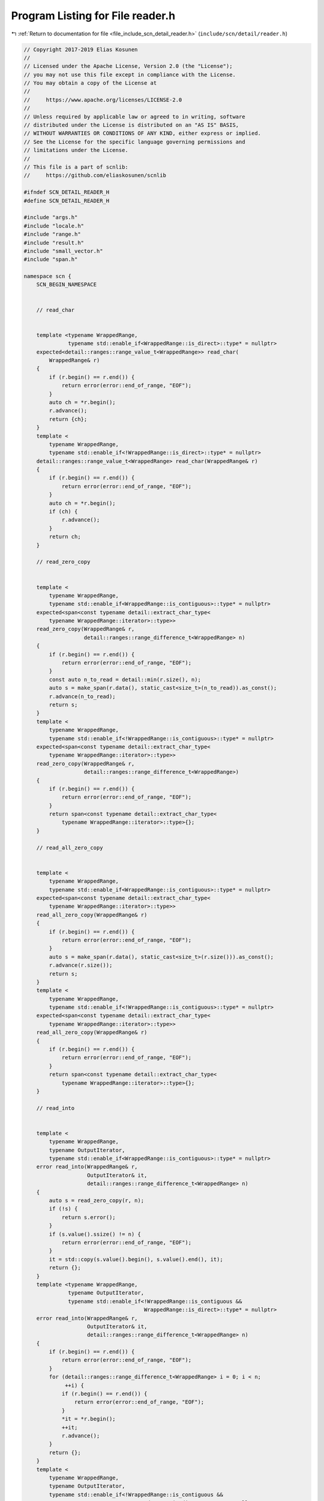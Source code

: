 
.. _program_listing_file_include_scn_detail_reader.h:

Program Listing for File reader.h
=================================

|exhale_lsh| :ref:`Return to documentation for file <file_include_scn_detail_reader.h>` (``include/scn/detail/reader.h``)

.. |exhale_lsh| unicode:: U+021B0 .. UPWARDS ARROW WITH TIP LEFTWARDS

.. code-block:: cpp

   // Copyright 2017-2019 Elias Kosunen
   //
   // Licensed under the Apache License, Version 2.0 (the "License");
   // you may not use this file except in compliance with the License.
   // You may obtain a copy of the License at
   //
   //     https://www.apache.org/licenses/LICENSE-2.0
   //
   // Unless required by applicable law or agreed to in writing, software
   // distributed under the License is distributed on an "AS IS" BASIS,
   // WITHOUT WARRANTIES OR CONDITIONS OF ANY KIND, either express or implied.
   // See the License for the specific language governing permissions and
   // limitations under the License.
   //
   // This file is a part of scnlib:
   //     https://github.com/eliaskosunen/scnlib
   
   #ifndef SCN_DETAIL_READER_H
   #define SCN_DETAIL_READER_H
   
   #include "args.h"
   #include "locale.h"
   #include "range.h"
   #include "result.h"
   #include "small_vector.h"
   #include "span.h"
   
   namespace scn {
       SCN_BEGIN_NAMESPACE
   
   
       // read_char
   
   
       template <typename WrappedRange,
                 typename std::enable_if<WrappedRange::is_direct>::type* = nullptr>
       expected<detail::ranges::range_value_t<WrappedRange>> read_char(
           WrappedRange& r)
       {
           if (r.begin() == r.end()) {
               return error(error::end_of_range, "EOF");
           }
           auto ch = *r.begin();
           r.advance();
           return {ch};
       }
       template <
           typename WrappedRange,
           typename std::enable_if<!WrappedRange::is_direct>::type* = nullptr>
       detail::ranges::range_value_t<WrappedRange> read_char(WrappedRange& r)
       {
           if (r.begin() == r.end()) {
               return error(error::end_of_range, "EOF");
           }
           auto ch = *r.begin();
           if (ch) {
               r.advance();
           }
           return ch;
       }
   
       // read_zero_copy
   
   
       template <
           typename WrappedRange,
           typename std::enable_if<WrappedRange::is_contiguous>::type* = nullptr>
       expected<span<const typename detail::extract_char_type<
           typename WrappedRange::iterator>::type>>
       read_zero_copy(WrappedRange& r,
                      detail::ranges::range_difference_t<WrappedRange> n)
       {
           if (r.begin() == r.end()) {
               return error(error::end_of_range, "EOF");
           }
           const auto n_to_read = detail::min(r.size(), n);
           auto s = make_span(r.data(), static_cast<size_t>(n_to_read)).as_const();
           r.advance(n_to_read);
           return s;
       }
       template <
           typename WrappedRange,
           typename std::enable_if<!WrappedRange::is_contiguous>::type* = nullptr>
       expected<span<const typename detail::extract_char_type<
           typename WrappedRange::iterator>::type>>
       read_zero_copy(WrappedRange& r,
                      detail::ranges::range_difference_t<WrappedRange>)
       {
           if (r.begin() == r.end()) {
               return error(error::end_of_range, "EOF");
           }
           return span<const typename detail::extract_char_type<
               typename WrappedRange::iterator>::type>{};
       }
   
       // read_all_zero_copy
   
   
       template <
           typename WrappedRange,
           typename std::enable_if<WrappedRange::is_contiguous>::type* = nullptr>
       expected<span<const typename detail::extract_char_type<
           typename WrappedRange::iterator>::type>>
       read_all_zero_copy(WrappedRange& r)
       {
           if (r.begin() == r.end()) {
               return error(error::end_of_range, "EOF");
           }
           auto s = make_span(r.data(), static_cast<size_t>(r.size())).as_const();
           r.advance(r.size());
           return s;
       }
       template <
           typename WrappedRange,
           typename std::enable_if<!WrappedRange::is_contiguous>::type* = nullptr>
       expected<span<const typename detail::extract_char_type<
           typename WrappedRange::iterator>::type>>
       read_all_zero_copy(WrappedRange& r)
       {
           if (r.begin() == r.end()) {
               return error(error::end_of_range, "EOF");
           }
           return span<const typename detail::extract_char_type<
               typename WrappedRange::iterator>::type>{};
       }
   
       // read_into
   
   
       template <
           typename WrappedRange,
           typename OutputIterator,
           typename std::enable_if<WrappedRange::is_contiguous>::type* = nullptr>
       error read_into(WrappedRange& r,
                       OutputIterator& it,
                       detail::ranges::range_difference_t<WrappedRange> n)
       {
           auto s = read_zero_copy(r, n);
           if (!s) {
               return s.error();
           }
           if (s.value().ssize() != n) {
               return error(error::end_of_range, "EOF");
           }
           it = std::copy(s.value().begin(), s.value().end(), it);
           return {};
       }
       template <typename WrappedRange,
                 typename OutputIterator,
                 typename std::enable_if<!WrappedRange::is_contiguous &&
                                         WrappedRange::is_direct>::type* = nullptr>
       error read_into(WrappedRange& r,
                       OutputIterator& it,
                       detail::ranges::range_difference_t<WrappedRange> n)
       {
           if (r.begin() == r.end()) {
               return error(error::end_of_range, "EOF");
           }
           for (detail::ranges::range_difference_t<WrappedRange> i = 0; i < n;
                ++i) {
               if (r.begin() == r.end()) {
                   return error(error::end_of_range, "EOF");
               }
               *it = *r.begin();
               ++it;
               r.advance();
           }
           return {};
       }
       template <
           typename WrappedRange,
           typename OutputIterator,
           typename std::enable_if<!WrappedRange::is_contiguous &&
                                   !WrappedRange::is_direct>::type* = nullptr>
       error read_into(WrappedRange& r,
                       OutputIterator& it,
                       detail::ranges::range_difference_t<WrappedRange> n)
       {
           if (r.begin() == r.end()) {
               return error(error::end_of_range, "EOF");
           }
           for (detail::ranges::range_difference_t<WrappedRange> i = 0; i < n;
                ++i) {
               if (r.begin() == r.end()) {
                   return error(error::end_of_range, "EOF");
               }
               auto tmp = *r.begin();
               if (!tmp) {
                   return tmp.error();
               }
               *it = tmp.value();
               r.advance();
           }
           return {};
       }
   
       // read_until_space_zero_copy
   
   
       template <
           typename WrappedRange,
           typename Predicate,
           typename std::enable_if<WrappedRange::is_contiguous>::type* = nullptr>
       expected<span<const typename detail::extract_char_type<
           typename WrappedRange::iterator>::type>>
       read_until_space_zero_copy(WrappedRange& r,
                                  Predicate is_space,
                                  bool keep_final_space)
       {
           auto it = r.begin();
           const auto end = r.end();
           if (it == end) {
               return error(error::end_of_range, "EOF");
           }
           for (; it != end; ++it) {
               if (is_space(*it)) {
                   auto b = r.begin();
                   r.advance_to(it);
                   if (keep_final_space) {
                       ++it;
                       r.advance();
                   }
                   return {{&*b, &*it}};
               }
           }
           auto b = r.begin();
           r.advance_to(r.end());
           return {{&*b, &*(r.end() - 1) + 1}};
       }
       template <
           typename WrappedRange,
           typename Predicate,
           typename std::enable_if<!WrappedRange::is_contiguous>::type* = nullptr>
       expected<span<const typename detail::extract_char_type<
           typename WrappedRange::iterator>::type>>
       read_until_space_zero_copy(WrappedRange& r, Predicate, bool)
       {
           if (r.begin() == r.end()) {
               return error(error::end_of_range, "EOF");
           }
           return span<const typename detail::extract_char_type<
               typename WrappedRange::iterator>::type>{};
       }
   
       // read_until_space
   
   
       template <
           typename WrappedRange,
           typename OutputIterator,
           typename Predicate,
           typename std::enable_if<WrappedRange::is_contiguous>::type* = nullptr>
       error read_until_space(WrappedRange& r,
                              OutputIterator& out,
                              Predicate is_space,
                              bool keep_final_space)
       {
           auto s = read_until_space_zero_copy(r, is_space, keep_final_space);
           if (!s) {
               return s.error();
           }
           out = std::copy(s.value().begin(), s.value().end(), out);
           return {};
       }
       template <typename WrappedRange,
                 typename OutputIterator,
                 typename Predicate,
                 typename std::enable_if<!WrappedRange::is_contiguous &&
                                         WrappedRange::is_direct>::type* = nullptr>
       error read_until_space(WrappedRange& r,
                              OutputIterator& out,
                              Predicate is_space,
                              bool keep_final_space)
       {
           if (r.begin() == r.end()) {
               return error(error::end_of_range, "EOF");
           }
           for (auto it = r.begin(); it != r.end(); ++it, (void)r.advance()) {
               const auto ch = *it;
               if (is_space(ch)) {
                   if (keep_final_space) {
                       *out = ch;
                       ++out;
                   }
                   return {};
               }
               *out = ch;
               ++out;
           }
           return {};
       }
       template <
           typename WrappedRange,
           typename OutputIterator,
           typename Predicate,
           typename std::enable_if<!WrappedRange::is_contiguous &&
                                   !WrappedRange::is_direct>::type* = nullptr>
       error read_until_space(WrappedRange& r,
                              OutputIterator& out,
                              Predicate is_space,
                              bool keep_final_space)
       {
           if (r.begin() == r.end()) {
               return error(error::end_of_range, "EOF");
           }
           for (auto it = r.begin(); it != r.end(); ++it, (void)r.advance()) {
               auto tmp = *it;
               if (!tmp) {
                   return tmp.error();
               }
               auto ch = tmp.value();
               if (is_space(ch)) {
                   if (keep_final_space) {
                       *out = ch;
                       ++out;
                   }
                   return {};
               }
               *out = ch;
               ++out;
           }
           return {};
       }
   
   
       // read_until_space_ranged
   
   
       template <typename WrappedRange,
                 typename OutputIterator,
                 typename Sentinel,
                 typename Predicate,
                 typename std::enable_if<WrappedRange::is_direct>::type* = nullptr>
       error read_until_space_ranged(WrappedRange& r,
                                     OutputIterator& out,
                                     Sentinel end,
                                     Predicate is_space,
                                     bool keep_final_space)
       {
           if (r.begin() == r.end()) {
               return error(error::end_of_range, "EOF");
           }
           for (auto it = r.begin(); it != r.end() && out != end;
                ++it, (void)r.advance()) {
               const auto ch = *it;
               if (is_space(ch)) {
                   if (keep_final_space) {
                       *out = ch;
                       ++out;
                   }
                   return {};
               }
               *out = ch;
               ++out;
           }
           return {};
       }
       template <
           typename WrappedRange,
           typename OutputIterator,
           typename Sentinel,
           typename Predicate,
           typename std::enable_if<!WrappedRange::is_direct>::type* = nullptr>
       error read_until_space_ranged(WrappedRange& r,
                                     OutputIterator& out,
                                     Sentinel end,
                                     Predicate is_space,
                                     bool keep_final_space)
       {
           if (r.begin() == r.end()) {
               return error(error::end_of_range, "EOF");
           }
           for (auto it = r.begin(); it != r.end() && out != end;
                ++it, (void)r.advance()) {
               auto tmp = *it;
               if (!tmp) {
                   return tmp.error();
               }
               auto ch = tmp.value();
               if (is_space(ch)) {
                   if (keep_final_space) {
                       *out = ch;
                       ++out;
                   }
                   return {};
               }
               *out = ch;
               ++out;
           }
           return {};
       }
   
   
       // putback_n
   
   
       template <
           typename WrappedRange,
           typename std::enable_if<WrappedRange::is_contiguous>::type* = nullptr>
       error putback_n(WrappedRange& r,
                       detail::ranges::range_difference_t<WrappedRange> n)
       {
           SCN_EXPECT(n <=
                      detail::ranges::distance(r.begin_underlying(), r.begin()));
           r.advance(-n);
           return {};
       }
       template <
           typename WrappedRange,
           typename std::enable_if<!WrappedRange::is_contiguous>::type* = nullptr>
       error putback_n(WrappedRange& r,
                       detail::ranges::range_difference_t<WrappedRange> n)
       {
           for (detail::ranges::range_difference_t<WrappedRange> i = 0; i < n;
                ++i) {
               r.advance(-1);
               if (r.begin() == r.end()) {
                   return error(error::unrecoverable_source_error,
                                "Putback failed");
               }
           }
           return {};
       }
   
   
       // scan_low
   
       struct empty_parser {
           template <typename ParseCtx>
           error parse(ParseCtx& pctx)
           {
               pctx.arg_begin();
               if (SCN_UNLIKELY(!pctx)) {
                   return error(error::invalid_format_string,
                                "Unexpected format string end");
               }
               if (!pctx.check_arg_end()) {
                   return error(error::invalid_format_string,
                                "Expected argument end");
               }
               pctx.arg_end();
               return {};
           }
       };
   
       namespace detail {
           struct char_scanner {
               template <typename ParseCtx>
               error parse(ParseCtx& pctx)
               {
                   using char_type = typename ParseCtx::char_type;
   
                   pctx.arg_begin();
                   if (SCN_UNLIKELY(!pctx)) {
                       return error(error::invalid_format_string,
                                    "Unexpected format string end");
                   }
                   if (pctx.next() == detail::ascii_widen<char_type>('c')) {
                       pctx.advance();
                   }
                   if (!pctx.check_arg_end()) {
                       return error(error::invalid_format_string,
                                    "Expected argument end");
                   }
                   pctx.arg_end();
                   return {};
               }
   
               template <typename Context>
               error scan(typename Context::char_type& val, Context& ctx)
               {
                   auto ch = read_char(ctx.range());
                   if (!ch) {
                       return ch.error();
                   }
                   val = ch.value();
                   return {};
               }
           };
   
           struct buffer_scanner : public empty_parser {
               template <typename Context>
               error scan(span<typename Context::char_type>& val, Context& ctx)
               {
                   using char_type = typename Context::char_type;
   
                   if (val.size() == 0) {
                       return {};
                   }
   
                   auto s = read_zero_copy(ctx.range(), val.ssize());
                   if (!s) {
                       return s.error();
                   }
                   if (s.value().size() != 0) {
                       if (s.value().size() != val.size()) {
                           return error(error::end_of_range, "EOF");
                       }
                       std::memcpy(val.begin(), s.value().begin(),
                                   s.value().size() * sizeof(char_type));
                       return {};
                   }
   
                   small_vector<char_type, 32> buf(val.size());
                   auto it = buf.begin();
                   auto e = read_into(ctx.range(), it, val.ssize());
                   if (!e) {
                       return e;
                   }
                   buf.erase(it);
                   std::memcpy(val.begin(), buf.begin(),
                               buf.size() * sizeof(char_type));
                   return {};
               }
           };
   
           struct bool_scanner {
               template <typename ParseCtx>
               error parse(ParseCtx& pctx)
               {
                   // {}: no boolalpha, not localized
                   // l: localized
                   // a: boolalpha
                   using char_type = typename ParseCtx::char_type;
   
                   pctx.arg_begin();
                   if (SCN_UNLIKELY(!pctx)) {
                       return error(error::invalid_format_string,
                                    "Unexpected format string end");
                   }
   
                   bool a = false, n = false;
                   for (auto ch = pctx.next(); pctx && !pctx.check_arg_end();
                        pctx.advance(), ch = pctx.next()) {
                       if (ch == detail::ascii_widen<char_type>('l')) {
                           localized = true;
                       }
                       else if (ch == detail::ascii_widen<char_type>('a')) {
                           a = true;
                       }
                       else if (ch == detail::ascii_widen<char_type>('n')) {
                           n = true;
                       }
                       else {
                           break;
                       }
                   }
                   if (a || n) {
                       allow_alpha = a;
                       allow_num = n;
                   }
   
                   if (SCN_UNLIKELY(localized && !allow_alpha)) {
                       return error(error::invalid_format_string,
                                    "boolalpha-mode cannot be disabled with 'l' "
                                    "(localized) specifier with bool");
                   }
   
                   if (pctx.next() == detail::ascii_widen<char_type>('b')) {
                       pctx.advance();
                   }
                   if (!pctx.check_arg_end()) {
                       return error(error::invalid_format_string,
                                    "Expected argument end");
                   }
                   pctx.arg_end();
                   return {};
               }
   
               template <typename Context>
               error scan(bool& val, Context& ctx)
               {
                   using char_type = typename Context::char_type;
   
                   if (allow_alpha) {
                       auto truename = locale_defaults<char_type>::truename();
                       auto falsename = locale_defaults<char_type>::falsename();
                       if (localized) {
                           truename = ctx.locale().truename();
                           falsename = ctx.locale().falsename();
                       }
                       const auto max_len =
                           detail::max(truename.size(), falsename.size());
                       std::basic_string<char_type> buf;
                       buf.reserve(max_len);
   
                       auto tmp_it = std::back_inserter(buf);
                       auto e = read_until_space(
                           ctx.range(), tmp_it,
                           [&ctx](char_type ch) {
                               return ctx.locale().is_space(ch);
                           },
                           false);
                       if (!e) {
                           return e;
                       }
   
                       bool found = false;
                       if (buf.size() >= falsename.size()) {
                           if (std::equal(falsename.begin(), falsename.end(),
                                          buf.begin())) {
                               val = false;
                               found = true;
                           }
                       }
                       if (!found && buf.size() >= truename.size()) {
                           if (std::equal(truename.begin(), truename.end(),
                                          buf.begin())) {
                               val = true;
                               found = true;
                           }
                       }
                       if (found) {
                           return {};
                       }
                       else {
                           auto pb =
                               putback_n(ctx.range(),
                                         static_cast<std::ptrdiff_t>(buf.size()));
                           if (!pb) {
                               return pb;
                           }
                       }
                   }
   
                   if (allow_num) {
                       auto tmp = read_char(ctx.range());
                       if (!tmp) {
                           return tmp.error();
                       }
                       if (tmp.value() == detail::ascii_widen<char_type>('0')) {
                           val = false;
                           return {};
                       }
                       if (tmp.value() == detail::ascii_widen<char_type>('1')) {
                           val = true;
                           return {};
                       }
                       auto pb = putback_n(ctx.range(), 1);
                       if (!pb) {
                           return pb;
                       }
                   }
   
                   return error(error::invalid_scanned_value,
                                "Couldn't scan bool");
               }
   
               bool localized{false};
               bool allow_alpha{true};
               bool allow_num{true};
           };
   
           template <typename T>
           struct integer_scanner {
               static_assert(std::is_integral<T>::value, "");
   
               template <typename ParseCtx>
               error parse(ParseCtx& pctx)
               {
                   // {}: base detect, not localized
                   // n: localized decimal/thousand separator
                   // l: n + localized digits
                   // d: decimal, o: octal, x: hex, b[1-36]: base
                   using char_type = typename ParseCtx::char_type;
                   pctx.arg_begin();
                   if (SCN_UNLIKELY(!pctx)) {
                       return error(error::invalid_format_string,
                                    "Unexpected format string end");
                   }
   
                   bool base_set = false;
                   bool loc_set = false;
                   for (auto ch = pctx.next(); pctx && !pctx.check_arg_end();
                        pctx.advance(), ch = pctx.next()) {
                       if (!base_set) {
                           if (ch == detail::ascii_widen<char_type>('d')) {
                               base = 10;
                               base_set = true;
                               continue;
                           }
                           else if (ch == detail::ascii_widen<char_type>('x')) {
                               base = 16;
                               base_set = true;
                               continue;
                           }
                           else if (ch == detail::ascii_widen<char_type>('o')) {
                               base = 8;
                               base_set = true;
                               continue;
                           }
                           else if (ch == detail::ascii_widen<char_type>('i')) {
                               if (std::is_unsigned<T>::value) {
                                   return error(
                                       error::invalid_format_string,
                                       "'i' format specifier expects signed "
                                       "integer argument");
                               }
                               base = 0;
                               base_set = true;
                               continue;
                           }
                           else if (ch == detail::ascii_widen<char_type>('u')) {
                               if (std::is_signed<T>::value) {
                                   return error(
                                       error::invalid_format_string,
                                       "'u' format specifier expects unsigned "
                                       "integer argument");
                               }
                               base = 0;
                               base_set = true;
                               continue;
                           }
                           else if (ch == detail::ascii_widen<char_type>('b')) {
                               pctx.advance();
                               if (SCN_UNLIKELY(!pctx)) {
                                   return error(error::invalid_format_string,
                                                "Unexpected format string end");
                               }
                               if (SCN_UNLIKELY(pctx.check_arg_end())) {
                                   return error(error::invalid_format_string,
                                                "Unexpected argument end");
                               }
                               ch = pctx.next();
   
                               const auto zero =
                                              detail::ascii_widen<char_type>('0'),
                                          nine =
                                              detail::ascii_widen<char_type>('9');
                               int tmp = 0;
                               if (ch < zero || ch > nine) {
                                   return error(error::invalid_format_string,
                                                "Invalid character after 'b', "
                                                "expected digit");
                               }
                               tmp = pctx.next() - zero;
                               if (tmp < 1) {
                                   return error(
                                       error::invalid_format_string,
                                       "Invalid base, must be between 1 and 36");
                               }
   
                               pctx.advance();
                               ch = pctx.next();
   
                               if (pctx.check_arg_end()) {
                                   base = tmp;
                                   break;
                               }
                               if (ch < zero || ch > nine) {
                                   return error(error::invalid_format_string,
                                                "Invalid character after 'b', "
                                                "expected digit");
                               }
                               tmp *= 10;
                               tmp += ch - zero;
                               if (tmp < 1 || tmp > 36) {
                                   return error(
                                       error::invalid_format_string,
                                       "Invalid base, must be between 1 and 36");
                               }
                               base = tmp;
                               base_set = true;
                               continue;
                           }
                       }
   
                       if (!loc_set) {
                           if (ch == detail::ascii_widen<char_type>('l')) {
                               localized = thousands_separator | digits;
                               loc_set = true;
                               continue;
                           }
                           else if (ch == detail::ascii_widen<char_type>('n')) {
                               localized = thousands_separator;
                               loc_set = true;
                               continue;
                           }
                       }
   
                       if (!have_thsep) {
                           if (ch == detail::ascii_widen<char_type>('\'')) {
                               have_thsep = true;
                               continue;
                           }
                       }
   
                       return error(error::invalid_format_string,
                                    "Unexpected character in format string");
                   }
   
                   if (localized && (base != 0 && base != 10)) {
                       return error(
                           error::invalid_format_string,
                           "Localized integers can only be scanned in base 10");
                   }
                   if (!pctx.check_arg_end()) {
                       return error(error::invalid_format_string,
                                    "Expected argument end");
                   }
                   pctx.arg_end();
                   return {};
               }
   
               template <typename Context>
               error scan(T& val, Context& ctx)
               {
                   using char_type = typename Context::char_type;
                   auto do_parse_int = [&](span<const char_type> s) -> error {
                       T tmp = 0;
                       expected<std::ptrdiff_t> ret{0};
                       if (SCN_UNLIKELY((localized & digits) != 0)) {
                           SCN_CLANG_PUSH_IGNORE_UNDEFINED_TEMPLATE
                           std::basic_string<char_type> str(s.data(), s.size());
                           ret = ctx.locale().read_num(tmp, str);
                           SCN_CLANG_POP_IGNORE_UNDEFINED_TEMPLATE
                       }
                       else {
                           ret = _parse_int(tmp, s,
                                            ctx.locale().thousands_separator());
                       }
   
                       if (!ret) {
                           return ret.error();
                       }
                       if (ret.value() != s.ssize()) {
                           auto pb =
                               putback_n(ctx.range(), s.ssize() - ret.value());
                           if (!pb) {
                               return pb;
                           }
                       }
                       val = tmp;
                       return {};
                   };
   
                   auto is_space_pred = [&ctx](char_type ch) {
                       return ctx.locale().is_space(ch);
                   };
   
                   if (Context::range_type::is_contiguous) {
                       auto s = read_all_zero_copy(ctx.range());
                       if (!s) {
                           return s.error();
                       }
                       return do_parse_int(s.value());
                   }
   
                   small_vector<char_type, 32> buf;
                   auto outputit = std::back_inserter(buf);
                   auto e = read_until_space(ctx.range(), outputit, is_space_pred,
                                             false);
                   if (!e && buf.empty()) {
                       return e;
                   }
   
                   return do_parse_int(make_span(buf).as_const());
               }
   
               enum localized_type : uint8_t {
                   thousands_separator = 1,
                   digits = 2
               };
   
               int base{0};
               uint8_t localized{0};
               bool have_thsep{false};
   
               template <typename CharT>
               expected<std::ptrdiff_t> _parse_int(T& val,
                                                   span<const CharT> s,
                                                   CharT thsep)
               {
                   SCN_MSVC_PUSH
                   SCN_MSVC_IGNORE(4244)
                   SCN_MSVC_IGNORE(4127)  // conditional expression is constant
   
                   if (std::is_unsigned<T>::value) {
                       if (s[0] == detail::ascii_widen<CharT>('-')) {
                           return error(error::value_out_of_range,
                                        "Unexpected sign '-' when scanning an "
                                        "unsigned integer");
                       }
                   }
   
                   SCN_MSVC_POP
   
                   T tmp = 0;
                   bool minus_sign = false;
                   auto it = s.begin();
   
                   if (s[0] == ascii_widen<CharT>('-') ||
                       s[0] == ascii_widen<CharT>('+')) {
                       SCN_GCC_PUSH
                       SCN_GCC_IGNORE("-Wsign-conversion")
                       minus_sign = s[0] == ascii_widen<CharT>('-');
                       ++it;
                       SCN_GCC_POP
                   }
                   if (SCN_UNLIKELY(it == s.end())) {
                       return error(error::invalid_scanned_value,
                                    "Expected number after sign");
                   }
   
                   if (*it == ascii_widen<CharT>('0')) {
                       ++it;
                       if (it == s.end()) {
                           val = 0;
                           return ranges::distance(s.begin(), it);
                       }
                       if (*it == ascii_widen<CharT>('x') ||
                           *it == ascii_widen<CharT>('X')) {
                           if (SCN_UNLIKELY(base != 0 && base != 16)) {
                               val = 0;
                               return ranges::distance(s.begin(), it);
                           }
                           ++it;
                           if (SCN_UNLIKELY(it == s.end())) {
                               --it;
                               val = 0;
                               return ranges::distance(s.begin(), it);
                           }
                           if (base == 0) {
                               base = 16;
                           }
                       }
                       else if (base == 0) {
                           base = 8;
                       }
                   }
                   if (base == 0) {
                       base = 10;
                   }
   
                   SCN_GCC_PUSH
                   SCN_GCC_IGNORE("-Wconversion")
                   SCN_GCC_IGNORE("-Wsign-conversion")
                   SCN_GCC_IGNORE("-Wsign-compare")
   
                   SCN_CLANG_PUSH
                   SCN_CLANG_IGNORE("-Wconversion")
                   SCN_CLANG_IGNORE("-Wsign-conversion")
                   SCN_CLANG_IGNORE("-Wsign-compare")
   
                   SCN_ASSUME(base > 0);
   
                   auto r = _read_int(tmp, minus_sign,
                                      make_span(it, s.end()).as_const(), thsep);
                   if (!r) {
                       return r.error();
                   }
                   it = r.value();
                   if (s.begin() == it) {
                       return error(error::invalid_scanned_value,
                                    "custom::read_int");
                   }
                   val = tmp;
                   return ranges::distance(s.begin(), it);
   
                   SCN_CLANG_POP
                   SCN_GCC_POP
               }
   
               template <typename CharT>
               expected<typename span<const CharT>::iterator> _read_int(
                   T& val,
                   bool minus_sign,
                   span<const CharT> buf,
                   CharT thsep) const
               {
                   SCN_GCC_PUSH
                   SCN_GCC_IGNORE("-Wconversion")
                   SCN_GCC_IGNORE("-Wsign-conversion")
                   SCN_GCC_IGNORE("-Wsign-compare")
   
                   SCN_CLANG_PUSH
                   SCN_CLANG_IGNORE("-Wconversion")
                   SCN_CLANG_IGNORE("-Wsign-conversion")
                   SCN_CLANG_IGNORE("-Wsign-compare")
   
                   SCN_MSVC_PUSH
                   SCN_MSVC_IGNORE(4018)  // > signed/unsigned mismatch
                   SCN_MSVC_IGNORE(4389)  // == signed/unsigned mismatch
                   SCN_MSVC_IGNORE(4244)  // lossy conversion
   
                   using utype = typename std::make_unsigned<T>::type;
   
                   const auto ubase = static_cast<utype>(base);
                   SCN_ASSUME(ubase > 0);
   
                   constexpr auto uint_max = static_cast<utype>(-1);
                   constexpr auto int_max = static_cast<utype>(uint_max >> 1);
                   constexpr auto abs_int_min = static_cast<utype>(int_max + 1);
   
                   const auto cut = div(
                       [&]() -> utype {
                           if (std::is_signed<T>::value) {
                               if (minus_sign) {
                                   return abs_int_min;
                               }
                               return int_max;
                           }
                           return uint_max;
                       }(),
                       ubase);
                   const auto cutoff = cut.first;
                   const auto cutlim = cut.second;
   
                   auto it = buf.begin();
                   const auto end = buf.end();
                   if (SCN_UNLIKELY(have_thsep)) {
                       for (; it != end; ++it) {
                           if (*it == thsep) {
                               continue;
                           }
   
                           const auto digit = _char_to_int(*it);
                           if (digit >= ubase) {
                               break;
                           }
                           if (SCN_UNLIKELY(val > cutoff ||
                                            (val == cutoff && digit > cutlim))) {
                               if (!minus_sign) {
                                   return error(error::value_out_of_range,
                                                "Out of range: integer overflow");
                               }
                               return error(error::value_out_of_range,
                                            "Out of range: integer underflow");
                           }
                           val = val * ubase + digit;
                       }
                   }
                   else {
                       for (; it != end; ++it) {
                           const auto digit = _char_to_int(*it);
                           if (digit >= ubase) {
                               break;
                           }
                           if (SCN_UNLIKELY(val > cutoff ||
                                            (val == cutoff && digit > cutlim))) {
                               if (!minus_sign) {
                                   return error(error::value_out_of_range,
                                                "Out of range: integer overflow");
                               }
                               return error(error::value_out_of_range,
                                            "Out of range: integer underflow");
                           }
                           val = val * ubase + digit;
                       }
                   }
                   val = val * (minus_sign ? -1 : 1);
                   return it;
   
                   SCN_MSVC_POP
                   SCN_CLANG_POP
                   SCN_GCC_POP
               }
   
               unsigned char _char_to_int(char ch) const
               {
                   static constexpr unsigned char digits_arr[] = {
                       255, 255, 255, 255, 255, 255, 255, 255, 255, 255, 255, 255,
                       255, 255, 255, 255, 255, 255, 255, 255, 255, 255, 255, 255,
                       255, 255, 255, 255, 255, 255, 255, 255, 255, 255, 255, 255,
                       255, 255, 255, 255, 255, 255, 255, 255, 255, 255, 255, 255,
                       0,   1,   2,   3,   4,   5,   6,   7,   8,   9,   255, 255,
                       255, 255, 255, 255, 255, 10,  11,  12,  13,  14,  15,  16,
                       17,  18,  19,  20,  21,  22,  23,  24,  25,  26,  27,  28,
                       29,  30,  31,  32,  33,  34,  35,  255, 255, 255, 255, 255,
                       255, 10,  11,  12,  13,  14,  15,  16,  17,  18,  19,  20,
                       21,  22,  23,  24,  25,  26,  27,  28,  29,  30,  31,  32,
                       33,  34,  35,  255, 255, 255, 255, 255, 255, 255, 255, 255,
                       255, 255, 255, 255, 255, 255, 255, 255, 255, 255, 255, 255,
                       255, 255, 255, 255, 255, 255, 255, 255, 255, 255, 255, 255,
                       255, 255, 255, 255, 255, 255, 255, 255, 255, 255, 255, 255,
                       255, 255, 255, 255, 255, 255, 255, 255, 255, 255, 255, 255,
                       255, 255, 255, 255, 255, 255, 255, 255, 255, 255, 255, 255,
                       255, 255, 255, 255, 255, 255, 255, 255, 255, 255, 255, 255,
                       255, 255, 255, 255, 255, 255, 255, 255, 255, 255, 255, 255,
                       255, 255, 255, 255, 255, 255, 255, 255, 255, 255, 255, 255,
                       255, 255, 255, 255, 255, 255, 255, 255, 255, 255, 255, 255,
                       255, 255, 255, 255, 255, 255, 255, 255, 255, 255, 255, 255,
                       255, 255, 255, 255};
                   return digits_arr[static_cast<unsigned char>(ch)];
               }
               unsigned char _char_to_int(wchar_t ch) const
               {
                   SCN_GCC_PUSH
                   SCN_GCC_IGNORE("-Wconversion")
                   if (ch >= std::numeric_limits<char>::min() &&
                       ch <= std::numeric_limits<char>::max()) {
                       return _char_to_int(static_cast<char>(ch));
                   }
                   return 255;
                   SCN_GCC_POP
               }
           };
   
           template <typename T>
           struct float_scanner {
               static_assert(std::is_floating_point<T>::value, "");
   
               template <typename ParseCtx>
               error parse(ParseCtx& pctx)
               {
                   // {}: not localized
                   // l: localized
                   using char_type = typename ParseCtx::char_type;
                   pctx.arg_begin();
                   if (SCN_UNLIKELY(!pctx)) {
                       return error(error::invalid_format_string,
                                    "Unexpected format string end");
                   }
   
                   if (pctx.check_arg_end()) {
                       pctx.arg_end();
                       return {};
                   }
   
                   if (pctx.next() == detail::ascii_widen<char_type>('l')) {
                       localized = true;
                       pctx.advance();
                   }
   
                   if (pctx.check_arg_end()) {
                       pctx.arg_end();
                       return {};
                   }
   
                   if (pctx.next() == detail::ascii_widen<char_type>('a')) {
                       pctx.advance();
                   }
                   else if (pctx.next() == detail::ascii_widen<char_type>('A')) {
                       pctx.advance();
                   }
                   else if (pctx.next() == detail::ascii_widen<char_type>('e')) {
                       pctx.advance();
                   }
                   else if (pctx.next() == detail::ascii_widen<char_type>('E')) {
                       pctx.advance();
                   }
                   else if (pctx.next() == detail::ascii_widen<char_type>('f')) {
                       pctx.advance();
                   }
                   else if (pctx.next() == detail::ascii_widen<char_type>('F')) {
                       pctx.advance();
                   }
                   else if (pctx.next() == detail::ascii_widen<char_type>('g')) {
                       pctx.advance();
                   }
                   else if (pctx.next() == detail::ascii_widen<char_type>('G')) {
                       pctx.advance();
                   }
   
                   if (!pctx.check_arg_end()) {
                       return error(error::invalid_format_string,
                                    "Expected argument end");
                   }
                   pctx.arg_end();
                   return {};
               }
   
               template <typename Context>
               error scan(T& val, Context& ctx)
               {
                   using char_type = typename Context::char_type;
                   auto do_parse_float = [&](span<const char_type> s) -> error {
                       T tmp = 0;
                       expected<std::ptrdiff_t> ret{0};
                       if (SCN_UNLIKELY(localized)) {
                           SCN_CLANG_PUSH_IGNORE_UNDEFINED_TEMPLATE
                           std::basic_string<char_type> str(s.data(), s.size());
                           ret = ctx.locale().read_num(tmp, str);
                           SCN_CLANG_POP_IGNORE_UNDEFINED_TEMPLATE
                       }
                       else {
                           ret = _read_float(tmp, s);
                       }
   
                       if (!ret) {
                           return ret.error();
                       }
                       if (ret.value() != s.ssize()) {
                           auto pb =
                               putback_n(ctx.range(), s.ssize() - ret.value());
                           if (!pb) {
                               return pb;
                           }
                       }
                       val = tmp;
                       return {};
                   };
   
                   auto is_space_pred = [&ctx](char_type ch) {
                       return ctx.locale().is_space(ch);
                   };
   
                   if (Context::range_type::is_contiguous) {
                       auto s = read_until_space_zero_copy(ctx.range(),
                                                           is_space_pred, false);
                       if (!s) {
                           return s.error();
                       }
                       return do_parse_float(s.value());
                   }
   
                   small_vector<char_type, 32> buf;
                   auto outputit = std::back_inserter(buf);
                   auto e = read_until_space(ctx.range(), outputit, is_space_pred,
                                             false);
                   if (!e && buf.empty()) {
                       return e;
                   }
   
                   return do_parse_float(make_span(buf).as_const());
               }
   
               bool localized{false};
   
               template <typename CharT>
               expected<std::ptrdiff_t> _read_float(T& val, span<const CharT> s)
               {
                   size_t chars{};
                   std::basic_string<CharT> str(s.data(), s.size());
                   SCN_CLANG_PUSH_IGNORE_UNDEFINED_TEMPLATE
                   auto ret = _read_float_impl(str.data(), chars);
                   SCN_CLANG_POP_IGNORE_UNDEFINED_TEMPLATE
                   if (!ret) {
                       return ret.error();
                   }
                   val = ret.value();
                   return static_cast<std::ptrdiff_t>(chars);
               }
   
               template <typename CharT>
               expected<T> _read_float_impl(const CharT* str, size_t& chars);
           };
   
           struct string_scanner {
               template <typename ParseCtx>
               error parse(ParseCtx& pctx)
               {
                   using char_type = typename ParseCtx::char_type;
                   pctx.arg_begin();
                   if (SCN_UNLIKELY(!pctx)) {
                       return error(error::invalid_format_string,
                                    "Unexpected format string end");
                   }
                   if (pctx.next() == detail::ascii_widen<char_type>('s')) {
                       pctx.advance();
                   }
                   if (!pctx.check_arg_end()) {
                       return error(error::invalid_format_string,
                                    "Expected argument end");
                   }
                   pctx.arg_end();
                   return {};
               }
   
               template <typename Context, typename Allocator>
               error scan(
                   std::basic_string<typename Context::char_type,
                                     std::char_traits<typename Context::char_type>,
                                     Allocator>& val,
                   Context& ctx)
               {
                   using char_type = typename Context::char_type;
                   using string_type =
                       std::basic_string<char_type, std::char_traits<char_type>,
                                         Allocator>;
   
                   auto is_space_pred = [&ctx](char_type ch) {
                       return ctx.locale().is_space(ch);
                   };
   
                   if (Context::range_type::is_contiguous) {
                       auto s = read_until_space_zero_copy(ctx.range(),
                                                           is_space_pred, false);
                       if (!s) {
                           return s.error();
                       }
                       val.assign(s.value().data(), s.value().size());
                       return {};
                   }
   
                   string_type tmp(val.get_allocator());
                   auto outputit = std::back_inserter(tmp);
                   auto ret = read_until_space(ctx.range(), outputit,
                                               is_space_pred, false);
                   if (SCN_UNLIKELY(!ret)) {
                       return ret;
                   }
                   if (SCN_UNLIKELY(tmp.empty())) {
                       return error(error::invalid_scanned_value,
                                    "Empty string parsed");
                   }
                   val = std::move(tmp);
   
                   return {};
               }
           };
   
           struct string_view_scanner : string_scanner {
           public:
               template <typename Context>
               error scan(basic_string_view<typename Context::char_type>& val,
                          Context& ctx)
               {
                   using char_type = typename Context::char_type;
                   auto is_space_pred = [&ctx](char_type ch) {
                       return ctx.locale().is_space(ch);
                   };
                   if (!Context::range_type::is_contiguous) {
                       return error(error::invalid_operation,
                                    "Cannot read a string_view from a "
                                    "non-contiguous_range");
                   }
                   auto s = read_until_space_zero_copy(ctx.range(), is_space_pred,
                                                       false);
                   if (!s) {
                       return s.error();
                   }
                   val = basic_string_view<char_type>(s.value().data(),
                                                      s.value().size());
                   return {};
               }
           };
   
   #if SCN_HAS_STRING_VIEW
           struct std_string_view_scanner : string_view_scanner {
               template <typename Context>
               error scan(std::basic_string_view<typename Context::char_type>& val,
                          Context& ctx)
               {
                   using char_type = typename Context::char_type;
                   auto sv =
                       ::scn::basic_string_view<char_type>(val.data(), val.size());
                   auto e = string_view_scanner::scan(sv, ctx);
                   if (e) {
                       val =
                           std::basic_string_view<char_type>(sv.data(), sv.size());
                   }
                   return e;
               }
           };
   #endif
       }  // namespace detail
   
       template <typename CharT>
       struct scanner<CharT, CharT> : public detail::char_scanner {
       };
       template <typename CharT>
       struct scanner<CharT, span<CharT>> : public detail::buffer_scanner {
       };
       template <typename CharT>
       struct scanner<CharT, bool> : public detail::bool_scanner {
       };
       template <typename CharT>
       struct scanner<CharT, short> : public detail::integer_scanner<short> {
       };
       template <typename CharT>
       struct scanner<CharT, int> : public detail::integer_scanner<int> {
       };
       template <typename CharT>
       struct scanner<CharT, long> : public detail::integer_scanner<long> {
       };
       template <typename CharT>
       struct scanner<CharT, long long>
           : public detail::integer_scanner<long long> {
       };
       template <typename CharT>
       struct scanner<CharT, unsigned short>
           : public detail::integer_scanner<unsigned short> {
       };
       template <typename CharT>
       struct scanner<CharT, unsigned int>
           : public detail::integer_scanner<unsigned int> {
       };
       template <typename CharT>
       struct scanner<CharT, unsigned long>
           : public detail::integer_scanner<unsigned long> {
       };
       template <typename CharT>
       struct scanner<CharT, unsigned long long>
           : public detail::integer_scanner<unsigned long long> {
       };
       template <typename CharT>
       struct scanner<CharT, float> : public detail::float_scanner<float> {
       };
       template <typename CharT>
       struct scanner<CharT, double> : public detail::float_scanner<double> {
       };
       template <typename CharT>
       struct scanner<CharT, long double>
           : public detail::float_scanner<long double> {
       };
       template <typename CharT, typename Allocator>
       struct scanner<CharT,
                      std::basic_string<CharT, std::char_traits<CharT>, Allocator>>
           : public detail::string_scanner {
       };
       template <typename CharT>
       struct scanner<CharT, basic_string_view<CharT>>
           : public detail::string_view_scanner {
       };
   #if SCN_HAS_STRING_VIEW
       template <typename CharT>
       struct scanner<CharT, std::basic_string_view<CharT>>
           : public detail::std_string_view_scanner {
       };
   #endif
       template <typename CharT>
       struct scanner<CharT, detail::monostate>;
   
   
       template <typename Context,
                 typename std::enable_if<
                     !Context::range_type::is_contiguous>::type* = nullptr>
       error skip_range_whitespace(Context& ctx) noexcept
       {
           while (true) {
               SCN_CLANG_PUSH_IGNORE_UNDEFINED_TEMPLATE
   
               auto ch = read_char(ctx.range());
               if (SCN_UNLIKELY(!ch)) {
                   return ch.error();
               }
               if (!ctx.locale().is_space(ch.value())) {
                   auto pb = putback_n(ctx.range(), 1);
                   if (SCN_UNLIKELY(!pb)) {
                       return pb;
                   }
                   break;
               }
   
               SCN_CLANG_POP_IGNORE_UNDEFINED_TEMPLATE
           }
           return {};
       }
       template <typename Context,
                 typename std::enable_if<
                     Context::range_type::is_contiguous>::type* = nullptr>
       error skip_range_whitespace(Context& ctx) noexcept
       {
           SCN_CLANG_PUSH_IGNORE_UNDEFINED_TEMPLATE
   
           const auto end = ctx.range().end();
           for (auto it = ctx.range().begin(); it != end; ++it) {
               if (!ctx.locale().is_space(*it)) {
                   ctx.range().advance_to(it);
                   return {};
               }
           }
           ctx.range().advance_to(end);
           return {};
   
           SCN_CLANG_POP_IGNORE_UNDEFINED_TEMPLATE
       }
   
   
       SCN_END_NAMESPACE
   }  // namespace scn
   
   #if defined(SCN_HEADER_ONLY) && SCN_HEADER_ONLY && !defined(SCN_READER_CPP)
   #include "reader.cpp"
   #endif
   
   #endif  // SCN_DETAIL_READER_H
   
